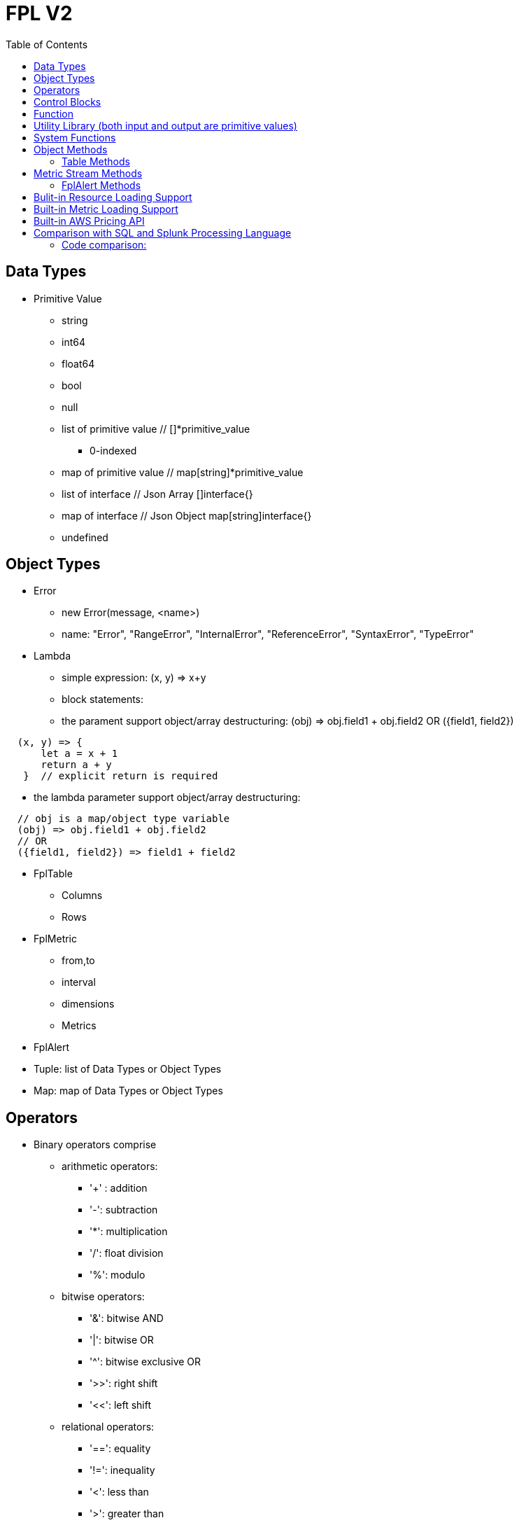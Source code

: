 = FPL V2
:toc: auto

== Data Types

* Primitive Value
** string 
** int64
** float64
** bool
** null
** list of primitive value // []*primitive_value
*** 0-indexed
** map of primitive value  // map[string]*primitive_value
** list of interface       // Json Array []interface{}
** map of interface        // Json Object map[string]interface{}
** undefined

== Object Types

* Error
** new Error(message, <name>)
** name: "Error", "RangeError", "InternalError", "ReferenceError", "SyntaxError", "TypeError"
* Lambda
** simple expression: (x, y) => x+y
** block statements: 
** the parament support object/array destructuring: (obj) => obj.field1 + obj.field2   OR ({field1, field2}) 
---- 
  (x, y) => {
      let a = x + 1
      return a + y 
   }  // explicit return is required
----  
** the lambda parameter support object/array destructuring:
----
  // obj is a map/object type variable
  (obj) => obj.field1 + obj.field2   
  // OR
  ({field1, field2}) => field1 + field2
---- 
* FplTable
** Columns
** Rows

* FplMetric 
** from,to
** interval
** dimensions
** Metrics

* FplAlert

* Tuple:  list of Data Types or Object Types

* Map:   map of Data Types or Object Types

== Operators

* Binary operators comprise
** arithmetic operators:
*** '+' : addition
*** '-': subtraction
*** '*': multiplication
*** '/': float division
*** '%': modulo

** bitwise operators:
*** '&': bitwise AND
*** '|': bitwise OR
*** '^': bitwise exclusive OR
*** '>>': right shift
*** '<<': left shift

** relational operators:
*** '==': equality
*** '!=': inequality
*** '<': less than
*** '>': greater than
*** '<=': less or equal
*** '>=': greater or equal

** logical operators:
*** '&&': and
*** '||':  or
*** '!':  not

== Control Blocks

* if/elseif/else support
** value to bool conversion: false, null, undefined, 0, "", are false, all other values are true
----
let s = 100
if !s {
  printf("s has a false value")
} elseif s > 100 {
  printf("s is greater than 100")
} else {
  printf("s is less than or greater to 100")
}
----

* for loop support
** for <index> <entry> = range <list> { }
** for <key> <value> = range <map> { }
----
let lst = [0, 10, 20]
for i, v = range lst {
  printf("index: %d:  value: %d", i, v)
}

let map = {x:0, y:10, z:20}
for k, v = range map {
  printf("key: %s:  value: %d", k, v)
}
----
* for loop with three components:  for init?; condition?; post? { }
----
let list = [0, 10, 20]
for let i = 0; i < len(list); i++ {
  printf("index: %d:  value: %d", i, list[i])
}
----

* break 
** break out of the current for loop

* continue
** skip the current iteration of the for loop

* throw <error>
** throw new Error("invalid data type")

* try { } catch () {} finally {} 
----
try {
  nonExistentFunction();
} catch (e) {
  printf("%s: %s", e.name, e.message);
  // print out: ReferenceError: nonExistentFunction is not defined
} finally {
  // execute after the try block and catch block(s) execute, 
  // but before the statements following the try...catch...finally block
}

----

* return <value>

* comments
** single-line comments //
** multi-line comments  /*  */

== Function 

* function <name> (parameters) { }

* function main() {}
** main function is the execution starting point

== Utility Library (both input and output are primitive values)

* toLower(string) => string
** returns the string in lowercase
----
toLower("HELLO") // return the string "hello"
toLower(" World") // return the string " world"
----

* toUpper(string) => string
** returns the string in uppercase
----
toUpper("hello") // return the string "HELLO"
toUpper("wORld") // return the string "WORLD"
----

* startsWith(string, prefix) => bool
** returns true if string starts with prefix, false otherwise
** is case and whitespace sensitive
----
let s = "hello"
startsWith("hello", "he") // return true
startsWith("hello", "He") // return false
----

* endsWith(string, suffix) => bool
** returns true if string ends with suffix, false otherwise
** is case and whitespace sensitive
----
let s = "hello"
endsWith("hello", "llo") // return true
endsWith("hello", "LLO") // return false
----

* contains(string, subString) => bool
** returns true if subString exists in string false otherwise
** is case and whitespace sensitive
----
let s = "hello"
contains("hello", "ello") // return true
contains("hello", "hi") // return false
contains("hello", "He") // return false
----

* content(string1, string2) => bool
** returns true if string1 equals string2 false otherwise
** is case and whitespace sensitive
----
let s = "hello"
content(s, "hello") // return true
content(s, "Hello") // return false
content(s, "hello ") // return false
----

* trim(s, cutset) => string
** returns a sliced of the string s with all leading and trailing Unicode code points contained in cutset removed.
** cutset will be seen as a collection of characters
----
let s = "Hello and Hello"
trim(s, "Hello") // return the string "and"
trim(s, "o leH") // return the string "and"
trim(s, "Hel") // return the string "lo and Hello"
----

* trimPrefix(s, prefix) => string
** returns s without the provided leading prefix string. If s doesn't start with prefix, s is returned unchanged.
** is case and whitespace sensitive
----
let s = "Hello World"
trimPrefix(s, "Hello ") // return the string "World"
trimPrefix(s, "hello") // return the string "Hello World"
----

* trimSuffix(s, suffix) => string
** returns s without the provided trailing suffix string. If s doesn't end with suffix, s is returned unchanged.
** is case and whitespace sensitive
----
let s = "Hello World"
trimSuffix(s, "World") // return the string "Hello "
trimSuffix(s, "Hello") // return the string "Hello World"
----

* split(variable, delim)
** split the input string on delim and returns a list of string
----
let s = "1,2,3"
split(s, ",") // return a list ["1", "2", "3"]
split(s, "2") // return a list ["1,", ",3"]
split(s, "1") // return a list ["", ",2,3"]
----

* parseInt(s, base)
** parse a string in the given base into a 64bit integer
** if base is not given, it will default to 0
** if the base argument is 0, the true base is implied by the string's prefix (if present): 2 for "0b", 8 for "0" or "0o", 16 for "0x", and 10 otherwise
----
let s = 10
parseInt(s) // return the int64 value of 10
parseInt(s, 2) // return the int64 value of 2

let s = "0b10"
parseInt(s) // return the int64 value of 2
----

* parseFloat(s)
** parse a string into a 64bit floating-point number
----
parseFloat("10") // return the float64 value of 10.0
parseFloat("10.11") // return the float64 value of 10.11
----

* parseBool(s)
** returns the boolean value represented by the string. 
** it accepts 1, t, T, TRUE, true, True, 0, f, F, FALSE, false, False. Any other values returns undefined
----
parseBool("1") // return the bool value true
parseBool("f") // return the bool value false
parseBool("fa") // return undefined
----

* coalesce(var1, var2, var3, ...)
** return the first argument that is a non-empty string value, undefined otherwise
----
coalesce("str1", "str2", "str3", ...) // return the string "str1"
coalesce("", 15, "str3", ...) // return the string "str3"
coalesce("", "", "") // return undefined
----

* replace(s, old, new, count) 
** returns a copy of the given string, starting with the first 'count' non-overlapping instances of the old string replaced with the new one
** s: the input string
** old: the string to be replaced
** new: the string that replaces the old one
** count: up to the number of times the old string will be replaced.
** if count is less than zero, no limit on the number of replacement
----
let s = "a a a"
replace(s, "a", "Hello", 1) // return the string "Hello a a"
replace(s, "a", "Hello", 0) // return the string "a a a"
replace(s, "a", "Hello", -1) // return the string "Hello Hello Hello"
----

* match(pattern, s)
** return true if the input string s contains any match of the regular expression pattern.
** use the ^ and $ modifiers to denote if the regex pattern match the full input string.
----
let s = "Hello"
match("^H", s) // return true since s starts with "H"
match("^h", s) // return false since s does not start with "h"
----

* regexp(pattern, s)
** this function extracts the captured "named group" matching the regular expression pattern from s.
----
let Email = "foo@gmail.com"
let obj = regexp("(?P<Name>.*)@(?P<Domain>.*)", Email) // sets obj to {Name: "foo", "Domain: "@gmail.com}
let {Name, Domain} = regexp("(?P<Name>.*)@(?P<Domain>.*)", Email) // sets the var Name = "foo" and Domain = "@gmail.com"
let obj =regexp("(?P<Name>.*)@(?P<Domain>.*)", "foo") // return undefined
----

* len(variable) 
** if variable is primitive string, returns the length of the input string
** if variable is primitive list, returns the length of the list
** if variable is primitive map, returns the number of key-value pairs in the map
** if variable is json array, returns the number of elements in the array
** if variable is json object, returns the number of key-value pairs in the object
** if variable is Tuple, returns the number of elements in the tuple
** if variable is Map, returns the number of key-value pairs in the map
** if variable is Table, returns row count of the table
** if variable is MetricStream, returns the number of data series in the metric
** if variable is Alert, returns the number of entries in the alert
** else return 0
----
len("Hello") // return an int64 value of 5
len([1, 2, 3]) // return an int64 value of 3
len({Name: "foo", Domain: "@gmail.com"}) // return an int64 value of 2
----

* append(list, element)
** if list is primitive string and element is primitive string, return a new string.
** if list is primitive list type and element is primitive value, appends element to the primitive value list
** if list is primitive json type and element is primitive value, appends element to the json array
** if list is tuple type, append element to the tuple
** else return error
----
let s = "ab"
s = append(s, "cd") // s is now the string "abcd"

let src = [1, 2, 3, 4]
append(src, 5) // src is now [1, 2, 3, 4, 5]
----

* delete(map, key)
** map must be primitive map, jsonObject or object map. 
** key must be primitive string
----
let m = {first: 10, second: 20}
delete(m, "first") // m is now the map {second: 20}
----

* typeof(variable)
** if variable is primitive value, returns the type of the primitive value: 
***       "string", "int64", "float64", "bool", "null", "undefined", "list", "map", "jsonObj", "jsonArray"
** else return the type of the object: 
***       "Tuple", "Map", "Lambda", "Table", "MetricStream", "Alert"
----
typeof(2) // return the string "int64"
typeof([1, 2, 3]) // return the string "list"
----

* isNull(var)
** return true if var is a null type, false otherwise
----
isNull("Hello") // return false
isNull(null) // return true
----

* isUndef(var)
** return true if var is undefined type, false otherwise
----
isUndef(null) // return false

let s = coalesce("", "", "") // return undefined
isUndef(s) // return true
----

* isString(var)
** return true if var is of string type, false otherwise
----
isString("abc") // return true
isString(64) // return false
----

* isNumber(var)
** return false if var is of int64 or float64 type, false otherwise
----
isNumber("abc") // return false
isNumber(64) // return true
----

* sprintf(format, arguments...)
** golang's printf format
** if format is not given, will default to string

* printf(format, arguments...)
** golang printf format
** if format is not given, will default to string
** format specifiers:
*** %v : formats the value in a default format
*** %d : formats decimal integers
*** %f : formats the floating-point numbers
*** %g : formats the floating-point numbers and removes trailing zeros
*** %b : formats base 2 numbers
*** %o : formats base 8 numbers
*** %t : formats true or false values
*** %s : formats string values
----
printf("%d", 2) // prints 2 as a string to traces
printf(2) // ERROR: expected string but int64 given
printf("2") // prints the string 2 to traces
----

* case(condition_1, value_1, [condition_2, value_2, ...], default_value)
** evaluate a list of conditions and returns the first value whose condition is evaluated to true. If all conditions are false, the default value is returned
----
let i = 10
case(i>10, "bigger than ten", i>=0, "positive", "negative") // return "positive"
let i = -10
case(i>10, "bigger than ten", i>=0, "positive", "negative") // return "negative"
----
* jsonTable(array)
** generate a table from a literal array expression. 
----
let arr = [
  {ID: "a", Col1: "x"},
  {ID: "b", Col2: "y"}
]

let t = jsonTable(arr)
----
* mergeTable(table1, table2..)
** generate a new table by merging input tables

== System Functions

* pluginLambda(pluginType, customers, (customer) => {}
** call registered plugin to run FPL lambda
----
let threats = pluginLambda("Cylance", "*", (customer) => {      
       let threats = Cylance_LoadThreat((obj) => {
          let {sha256:ID, md5, name, classification, sub_classification} = obj
          return {ID, name, classification, sub_classification, customer}
       })
       return {threats}
})      
----

* AWS_AccountRegionLambda(accounts, regions, (account, region) => { return {}  })
** Run lambda function on specific AWS accounts and regions
** accounts: "*" enables all configured AWS accounts. Account could also be one account name or an array of names
** accounts: "Production" or ["Production", "UnitTest"]
** regions: "*" enables all configured regions. Regions could also be one region name or an array of names
** regions: "us-east-1" or ["us-east-1", "us-east-2"]
** this function returns a map of objects
** results from different regions will be merged into one 
----
// enabling only the Production account from the region us-east-1
AWS_AccountRegionLambda("Production","us-east-1", (account, region) => {
  /*
    code block
  */
  return {table1, table2, ...}
})

// enabling all configured accounts from all configured region
AWS_AccountRegionLambda("*","*", (account, region) => {
  /*
    code block
  */
  return {table1, table2, ...}
})
----

* AWS_AccountLambda(accounts, (account) => { return {}  })
** lambda function on specific AWS accounts (One example is AWS Cost and Usage API, which does not limit to one specific region)

* transform(stream, lambda) 
** create a new stream. The data series of the new stream is the result of the lambda function.
** lambda function interface: (ts, key, value) => {  }
----
let duration = AWS_GetMetric("Duration", options, filters)
let invocation = AWS_GetMetric("Invocations", options, filters)
let durationCost = transform(duration, (ts, key, value) => (value/1000) * assetTable[key].lambdaMemoryRate)
let invocationCost = transform(invocation, (ts, key, value) => value * assetTable[key].lambdaRequestRate)
----

* anomaly(stream, {seasonal:"auto", minDiff: 3.0, minDiffPercent: 10.0})
** anomaly detection on one stream
** seasonal: auto | weekday-end-hourly | hourly | weekday-hourly | ""
** minDiff: absolute difference over mean: abs(value - mean)
** minDiffPercent: relative percent over mean: (value - mean)/mean
** return FplAlert object 

* RxFPL_GetMetric(metricName, {options} ) 
** Load metric from rxfpl database
** from: range from  
** to:   range to
** order: desc | asc  // default is desc
** limit: number of metrics // default is 10
** filters: search filters 
[source,javascript]
----
function main() {
  let cost = RxFPL_GetMetric("PureCloudOps.AWS.Billing.InstanceCost", {from:"-2h@h", to:"@h", filters:[{name:"lvdb-app", values:"archiveSearchV3", exclude: true}]})
  return {cost}
}
----

* alert(<stream>, window(condition,n,m))
** sliding window detection
----
function queueAlerts(queues) {
  let options = {from: "-1h@h", to: "@h", dimensions: ["QueueName"], namespace: "AWS/SQS", period: "5m", stat: "Maximum", unit:"Second"}
  let filters = {QueueName: queues}
  let ages = AWS_GetMetric("ApproximateAgeOfOldestMessage", options, filters)
  let ageAlerts = alert(ages, window(ages > 3600, 2, 2))
  options.stat = "Sum"
  let received = AWS_GetMetric("NumberOfMessagesReceived", options, filters)
  options.stat = "Average"
  let queueLength = AWS_GetMetric("ApproximateNumberOfMessagesVisible", options, filters)
  let consumerStopAlerts = alert(queueLength, window(received == 0 && queueLength > 1, 2, 2))
  return {ageAlerts, consumerStopAlerts}
}
----

== Object Methods

=== Table Methods

* IsEmpty() 
** return true if table is empty, false otherwise
----
if testTable.IsEmpty() {
  printf("Table is empty")
} else {
  // code block
}
----

* RemoveColumn(columnName)
** remove columnName from the table

.testTable before removeColumn function calls
|===
|ID | City | State | Country

|1
|Rockville
|Maryland
|US

|2
|Silver Spring
|Maryland
|US

|3
|Baltimore
|Maryland
|US
|===
----
testTable.RemoveColumn("State") // removes the State column from testTable
testTable.RemoveColumn("Country") // removes col2 from testTable
----
.testTable after removeColumn function calls
|===
|ID | City 

|1
|Rockville

|2
|Silver Spring

|3
|Baltimore
|===

* GetColumnValues(columnName)
** return a list of values on columnName from the table
|===
|ID | City | State | Country

|1
|Rockville
|Maryland
|US

|2
|Silver Spring
|Maryland
|US

|3
|Baltimore
|Maryland
|US
|===
----
testTable.GetColumnValues("City") // returns ["Rockville", "Silver Spring", "Baltimore"]
----

* GetKeys()
** return list of values from the key column: "ID" before the merge, "_globalID" after the merge.
|===
|ID | City | State | Country

|1
|Rockville
|Maryland
|US

|2
|Silver Spring
|Maryland
|US

|3
|Baltimore
|Maryland
|US
|===
----
testTable.GetKeys() // return [1,2,3]
----

* SetColumnUnit(column, unit)
** set the unit of column
|===
|ID | Item | Cost

|1
|Pen
|2.99

|2
|Eraser
|5.99

|3
|Ruler
|1.99
|===
----
testTable.SetColumnUnit("Cost", "USD") // sets the Cost column to USD
----

* Sort(limit, "+col1", "-col2"...)
** sort the table by column values and limit to the first N. 
** limit = 0 will return all results.
** "+" for ascending and "-" for descending, if not specified then defaults to descending order

.testTable before Sort
|===
|ID | Item | Cost

|1
|Pen
|2.99

|2
|Eraser
|5.99

|3
|Ruler
|1.99
|===
----
// return top 10 rows, sort by "Cost" column in descending order
natGateways.Sort(10, "-Cost")
// sort testTable by the "Cost" column in descending order
testTable.Sort(0, "Cost")
----
.testTable after the Sort function
|===
|ID | Item | Cost

|2
|Eraser
|5.99

|1
|Pen
|2.99

|3
|Ruler
|1.99
|===

* Join(sourceTable, {keyColumn1, keyColumn2...}, {OtherColumns...})
** join sourceTable on keyColumn(s). if the third parameter is not provided, all columns from the sourceTable will be merged.
** {ID:"ID"} => Both left column and right column is named "ID"
** {ID:"VpcId"} => right column is "ID", left column is "VpcId"
----
bucketTable.Join(byteSummary, {ID:"ID"}, {Total_Bytes:"Total_Bytes", Total_Cost:"Total_Cost"})
// if keycolumn(s) is not provided, the default key column will be "ID"
bucketTable.Join(byteSummary)
----

* Aggregate(({col1, col2 ... }) => { groupBy:{groupByKey1,...}, columns:{ aggregates }} 
** the input is a lambda function. 
** the input object destructuring pick up the columns in the table 
** the return is a object.
** the "groupBy" object is optional, specify the groupBy column(s).
** the "columns" object specify the aggreated columns
** sum is the aggregation function 
** Total is the column name.
** sum:{Total: col2} define a new column "Total" which is the sum of the column "col2".  this is equivalent to "sum(col2) as Total" in SQL
** sum:{col2} is equivalent to sum:{col2:col2}
** for "count" aggregate, a bool expression is expected.
** count: {Count:true}
** available aggregate functions: count, sum, avg, min, max, values, dcount, coalesce, first, argmin, argmax
----
   let customerTable = bucketTable.Aggregate(({Customer, S3_Cost}) =>  {
      return { groupBy:{Customer}, columns:{sum:{S3_Cost}} }
   })
----
** argmax and argmin
----
let arr = [
  {ID: "a", Col1: "1900", Col2: "abc"},
  {ID: "a", Col1: "1921", Col2: "mno"}
]

let t = jsonTable(arr)
let tg = t.Aggregate( ({ID, Col1, Col2}) => {
    return { groupBy:{ID}, columns:{ argmax:{Col1, Col2} }}
})

return {tg}
----


* ColumnAggregate(columnName, unit, (ID, columnName, value, sum) => { }, 0)
** return a new table the same ID column, plus one new column which is the aggregated result from the calling table.
----
// simple sum of all columns from the table named "bucketTable"
// new table "byteSummary" has the same ID column plus one "Total_Bytes" column
let byteSummary = bucketTable.ColumnAggregate("Total_Bytes", "Byte", (ID, col, value, sum) => {
      return sum + value
},0)

// more complicate example, the lambda calls AWSPrice API to get the monthly cost of different S3 storage types.
// the table "bucketTable" is derived from the "DimensionTable" method of a metric stream, each storage type has one column
let costSummary = bucketTable.ColumnAggregate("Total_Monthly_Cost", "Dollar", (ID, col, value, sum) => {
      return sum + AWSPrice("S3", "StorageType", {Size:value, Type:col})
}, 0)
----

* NewColumnLambda(columnName, unit, (row) => {   })
** Generate one new column on the calling table. The column value is the return value of the lambda function.
----
// create a new column "AverageSize"  on table "bucketTable".  The new column will read the two column named "Total_Bytes" and "Total_Object_count" respectively and calculate the the average as column value.  
bucketTable.NewColumnLambda("AverageSize", "Byte", (row) => row.Total_Bytes / row.Total_Object_Count)
// OR 
bucketTable.NewColumnLambda("AverageSize", "Byte", ({Total_Bytes, Total_Object_Count}) => Total_Bytes / Total_Object_Count)
----

* NewColumns( (row) => {})
** Generate new columns on the calling table. 
** the lambda function will return a object holding the new columns
----
threats.NewColumns( ( {sha256} ) => {
   let devices = Cylance_GetThreatDevices(sha256)
   let filePaths = []
   let deviceNames = []
   for (let i = 0; i < len(devices); i++) {
       let device = devices[i]
       filePaths = append(filePaths, device.file_path) 
       deviceNames = append(filePaths, device.name)
   } 
   return {filePaths, deviceNames}
})
---- 
* Clone()
** Generate a new table which is a copy of the calling table
* JoinStream(stream, aggregationType, columnName, unit)
** Generate one new column on the calling table. The column value is the aggregated result of each data series.
[source,javascript]
----
function getNatBandwidth(assetTable) {
  let options = {from: "-24h@h", to: "@h", dimensions: "NatGatewayId", namespace: "AWS/NATGateway", period: "1h", unit:"Byte", stat: "Sum"}
  let filters = {NatGatewayId: assetTable}
  let download = AWS_GetMetric("BytesInFromDestination", options, filters)
  let upload = AWS_GetMetric("BytesOutToDestination", options, filters)
  let localUpload = AWS_GetMetric("BytesInFromSource", options, filters)
  let localDownload = AWS_GetMetric("BytesOutToSource", options, filters)
  let totalBytes = download + upload + localUpload + localDownload
  let processCost = AWS_GetPrice("NatGateway", "GB")
  let hourlyCost =  AWS_GetPrice("NatGateway", "Hour")
  let cost = (hourlyCost * 3600 / totalBytes.GetInterval()) +  totalBytes * processCost / (1024 * 1024 * 1024)
  return {download, upload, totalBytes, cost}
}

function main() {
  return AWS_AccountRegionLambda("*", "*", (account, region) => {
    let natGateways = AWS_LoadAsset("ec2:natgateway", (obj) => {
       let {NatGatewayId:ID, State, VpcId} = obj
       let PublicIp = obj.NatGatewayAddresses[0].PublicIp
       return {ID, State, VpcId, PublicIp}
    })

    let {totalBytes} = getNatBandwidth(natGateways)
    natGateways.JoinStream(totalBytes,"Sum", "TotalBytes", "Byte")
    return {natGateways}
  })
}
----

== Metric Stream Methods

* IsEmpty()
** return true if the stream has no data series
----
cpu.IsEmpty()
----

* Sort(limit, "AggregationType1", "AggregationType2"...)
** sort the stream by aggregation(s)
----
// top 10 CPU utilizations
cpu.Sort(10, "Average")
----

* SummaryTable(column, unit, aggregationType)
** create a new table with a new column which holds the aggreation results for each data series
** aggregationType:  Sum|Average|Min|Max|Count|Last
----
// create a new table "invocationSummary" with a column "Total_Invocations"
let invocationSummary = lambdaInvocations.SummaryTable("Total_Invocations", "Count", "Sum")
----

* TimeTable(timeFormat, unit)
** creates a new table where each column is a time slot rendered with timeFormat.
** timeFormat follows the Golang Time Format
----
let timeTable = balance.TimeTable("Jan 02 15:04:05", "Percent")
----

* DimensionTable(dimension, unit, aggregationType)
** for metric stream with two dimensions. choose one dimension as the key dimension. the value of the other dimension will become a new column in the created new table
----
function getS3BucketSize(assetTable) {
 let options = {from:"-48h@d", to:"@d", dimensions=["BucketName","StorageType"], namespace:"AWS/S3", period:"24h", stat:"Average"}
 let filters = {BucketName:assetTable}
 let size = AWS_GetMetric("BucketSizeBytes", options, filters)
 let objCount = AWS_GetMetric("NumberOfObjects", options, filters)
 return {size, objCount}
}

function main() {
  return AWS_AccountRegionLambda("*", "*", (account, region) => {
    let buckets = AWS_LoadAsset("s3:bucket", (obj) => { return {ID: obj.Name} })
    let {size, objCount} = getS3BucketSize(buckets)
    let bucketTable = size.DimensionTable("StorageType","Byte","Last")
    let countTable = objCount.DimensionTable("StorageType","Count","Last") 
    return {bucketTable, countTable}
  })
}
----

* SetTags(assetTable) 
** convert asset table columns into tags for the metric stream key
* SetUnit(unit)
** set unit for metric stream

=== FplAlert Methods

* Limit(n)
** keep the topN anomalies

* Emit(name, description, severity, OffDelay)
** severity: error | warn | info
** OffDelay: alert will be cleared after OffDelay seconds. -1 means never expires

== Bulit-in Resource Loading Support

* AWS_Cli_List(<cmd_line>, (obj) => { }) 
** list AWS assets via AWS cli

* AWS_Cli_Get(<cmd_line>, idList, (id, obj) => {})
** get asset attributes from a list of ID

* NOTE the AWS_Cli_List and AWS_Cli_Get are not open for production deployment. For security concerns.  If the role IAM policy is not properly configured, it may cause security issues.
----
let natGateways = AWS_Cli_List("ec2 describe-nat-gateways", (obj) => {
      let ID = obj.NatGatewayId
      let State = obj.State
      let VpcId = obj.VpcId
      let PublicIp = obj.NatGatewayAddresses[0].PublicIp
      return {ID, State, VpcId, PublicIp}
})
// call AWS cli:  "aws ec2 describe-nat-gateways"
// same as AWS_LoadAsset( "ec2:natgateway", ...
function main() {
   return AWS_AccountRegionLambda("*", "us-west-2", () => {
      let queues = AWS_Cli_List("sqs list-queues", (url) => {
         let QueueUrl = url
         let segments = split(QueueUrl, "/")
         let ID = segments[len(segments)-1]
         let fifo = endsWith(ID, ".fifo")
         return { ID, QueueUrl, fifo }
      })

      let queueTags = AWS_Cli_Get("sqs list-queue-tags --queue-url", queues.GetColumnValues("QueueUrl"), (id, obj) => {
           let QueueUrl = id
           let TagCount = len(obj.Tags)
           return {QueueUrl, TagCount}
      })

      let queueAttributes = AWS_Cli_Get("sqs get-queue-attributes --attribute-names All  --queue-url", queues.GetColumnValues("QueueUrl"), (id, obj) => {
           let QueueUrl = id
           let QueueArn = obj.Attributes.QueueArn
           return {QueueUrl, QueueArn}
      })
      queues.Join(queueTags, {QueueUrl:"QueueUrl"})
      queues.Join(queueAttributes, {QueueUrl:"QueueUrl"})
      return {queues}
   })
}
----

* AWS_LoadAsset(<resource>, (obj) => { })

** loads an AWS resource and convert them into a table
** resource:
*** lambda:function
*** ec2:vpc
*** ec2:instance
*** ec2:volume
*** s3:bucket
*** ec2:natgateway
*** eks:cluster
*** eks:nodegroup
*** sqs:queue
*** elasticloadbalancing:loadbalancer
*** elasticloadbalancing:targetgroup
*** apigateway:apis
** Must have an ID variable 
** if the lambda function return null, the entry will be skipped (filterMap function)
** extracting values from tags
*** jsonGetTag(obj, <tagArrayPath>,  <keyField>, <keyValue>, <valueField>)
*** jsonGetAWSTag(obj, <tagName>) 
----
// AWS_LoadAsset example
function main() {
    return AWS_AccountRegionLambda("FluencySIEM", "us-east-1", () => {
        let clusters = AWS_LoadAsset("eks:cluster", (obj) => {
            let {Name:ID, Status, CreatedAt} = obj        
            return {ID, Status, CreatedAt}
        })
        return {clusters}
    })
}

/*
  "Tags": [
    {
      "Key": "Name",
      "Value": "my-instance"
    }
  ],
*/
// Suppose the JSON tag, Value can be extracted through
let Name = jsonGetTag(obj, "Tags", "Key", "Name", "Value")
let Name = jsonGetAWSTag(obj, "Name") 

----
.clusters Table 
|===
|ID |Status | CreatedAt |_account |_region

|my-cluster
|ACTIVE
|2023-07-04T18:16:35.35Z
|FluencySIEM
|us-east-1
|===

* AWS_LoadAsset with aggregate/groupBy
** the return object. { aggregate: { groupBy:{groupByKey1,...}, columns:{ aggregates }}}
** the groupBy and columnss use the same format as table.Aggregate()
----
return AWS_AccountRegionLambda("*","*", () => {
      let volumes = AWS_LoadAsset("ec2:volume",({VolumeType, State, Iops, Size}) => {
          return {aggregate:{ groupBy:{VolumeType}, columns: {Sum:{Size}}}}
      })             
      volumes.SetColumnUnit("Size", "GB")
      return {volumes}
})
----

== Built-in Metric Loading Support

* AWS_GetMetric(metricName, options, filters)  // load AWS metrics
** options: {from, to, dimensions, namespace, period, stat, unit, timezone}
** options.dimensions could be one string or a list of strings
** filters: {dimensionName: assetTable}
----
function getLambdaCost(assetTable) {
  let options = {from: "-60m@m", to: "@m", dimensions: "FunctionName", namespace: "AWS/Lambda", period: "5m", stat: "Sum"}
  let filters = {FunctionName:assetTable}
  options.unit = "Millisecond"
  let duration = AWS_GetMetric("Duration", options, filters)
  options.unit = "Count"
  let invocation = AWS_GetMetric("Invocations", options, filters)
  return {duration, invocation}
}
----

== Built-in AWS Pricing API

* AWS_GetPrice(service, resource, options)
** service: "Lambda", resource: "GB-Second" , "Request"
** service: "S3",  resource: "StorageType"
** service: "NatGateway", resource "GB" , "Hour"
** service: "ApplicationLoadBalancer", resource "Hour", "LCU-Hour"

* AWS_GetCostUsage(options)
** from: report start time
** to:  report end time
** metric: AmortizedCost | BlendedCost | UnblendedCost | UsageQuantity
** granularity:  DAILY |  HOURLY
** dimensions:  AZ, INSTANCE_TYPE, LEGAL_ENTITY_NAME, INVOICING_ENTITY, LINKED_ACCOUNT, OPERATION, PLATFORM, PURCHASE_TYPE, SERVICE, TENANCY, RECORD_TYPE, and USAGE_TYPE
** tags:  customer defined cost allocation tags
----
function main() {
 return AWS_AccountLambda("Production", () => {
    let dailyUsage=AWS_GetCostUsage({from:"-60d@d", to:"-1d@d", metric:"UsageQuantity", granularity:"DAILY"})
    let dailyBlended=AWS_GetCostUsage({from:"-30d@d", to:"-1d@d", metric:"BlendedCost", granularity:"DAILY"})
    let dailyUnBlended=AWS_GetCostUsage({from:"-30d@d", to:"-1d@d", metric:"UnblendedCost", granularity:"DAILY"})
    let dailyAmortized=AWS_GetCostUsage({from:"-60d@d", to:"-1d@d", metric:"AmortizedCost", granularity:"DAILY"})
    let dailyCostByService=AWS_GetCostUsage({from:"-30d@d", to:"-1d@d", metric:"AmortizedCost", granularity:"DAILY", dimensions:"SERVICE"})
    dailyCostByService.Sort(10)
    return {dailyUsage, dailyBlended, dailyUnBlended, dailyAmortized, dailyCostByService}
 })
} 
----

== Comparison with SQL and Splunk Processing Language

* Language Design
** SQL/SPL  are all "script". No if/else. Difficult to learn for programers.
** FPLv2: javascript es6 grammar. Real programming language with if/else statement, for loop and exception support.
* Data Source
** SQL: relational database
** SPL: data lake
** FPLv2:  data lake, any document based database, key-value store, time series database (TSDB). Support both json document store and metric data stream.
** FPLv2:  support data source based on cloud API, such as cloudwatch get_metric api, AWS management "describe*" and "list*" APIs.
* Throughput and Efficiency
** FPLv2: Native execution in Golang. Built-in support for parallel multi-account, multi-region data queries.
* Report/Alert 
** FPLv2: Fully automated anomaly detection. Support table/chart/alert rendering.
* Data streaming support
** SQL/SPL: n/a
** FPLv2:  support streaming mode, parse/normalize streaming data

=== Code comparison:

* SELECT
----
// SQL
SELECT col1, col2 from table1 where col3="hello"

// FPLv2
Load("remoteAsset", ({col1, col2, col3}) => { 
                       if col3=="hello" {
                          return {col1, col2}
                       }
                       return null
                    }) 
   
----
* Aggregate/GROUPBY
----
// SQL
SELECT col1, sum(col2) from table 
WHERE col3="hello"
GROUP BY col4

// FPLv2
Load("remoteAsset", ({col1, col2, col3, col4}) => { 
                       if col3=="hello" {
                          return { aggregate: {groupBy:{col4}, columns:{sum:{col2}}}}
                       }
                       return null
                    }) 

----
* JOIN
----
// SQL
SELECT * from table1
INNER JOIN tabl2
ON table1.col1=table2.col2

// FPLv2
table1.Join(table2, {col2:"col1"})
----

* Sort
----
// SQL
SELECT * from table1
ORDER BY col1 desc
Limit 10
// FPLv2
table1.Sort(10, "-col1")
// OR method chaining
Load("remoteAsset", ( { col1, col2, col3, col4}) => { 
                       if col3=="hello" {
                          return { aggregate: {groupBy:{col4}, columns:{sum:{Total:col2}}}}
                       }
                       return null
                    }).Sort(10, "-Total")
----
